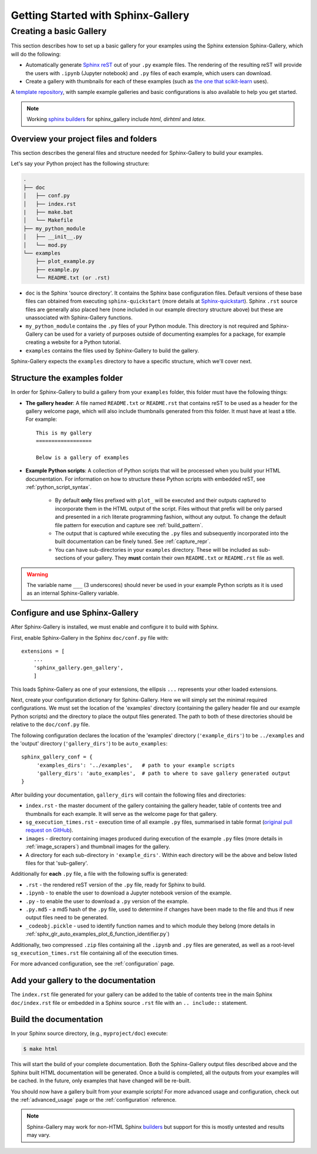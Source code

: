 ===================================
Getting Started with Sphinx-Gallery
===================================

.. _create_simple_gallery:

Creating a basic Gallery
========================

This section describes how to set up a basic gallery for your examples
using the Sphinx extension Sphinx-Gallery, which will do the following:

* Automatically generate `Sphinx reST
  <https://www.sphinx-doc.org/en/master/usage/restructuredtext/basics.html>`_
  out of your ``.py`` example files. The
  rendering of the resulting reST will provide the users with ``.ipynb``
  (Jupyter notebook) and ``.py`` files of each example, which users can
  download.
* Create a gallery with thumbnails for each of these examples
  (such as `the one that scikit-learn
  <https://scikit-learn.org/stable/auto_examples/index.html>`_ uses).

A `template repository <https://github.com/sphinx-gallery/sample-project>`_,
with sample example galleries and basic configurations is also available to
help you get started.

.. note::
   Working `sphinx
   builders <https://www.sphinx-doc.org/en/master/man/sphinx-build.html#options>`_
   for sphinx_gallery include `html`, `dirhtml` and `latex`.


.. _set_up_your_project:

Overview your project files and folders
---------------------------------------

This section describes the general files and structure needed for Sphinx-Gallery
to build your examples.

Let's say your Python project has the following structure:

.. code-block:: none

    .
    ├── doc
    │   ├── conf.py
    │   ├── index.rst
    |   ├── make.bat
    │   └── Makefile
    ├── my_python_module
    │   ├── __init__.py
    │   └── mod.py
    └── examples
        ├── plot_example.py
        ├── example.py
        └── README.txt (or .rst)

* ``doc`` is the Sphinx 'source directory'. It contains the Sphinx base
  configuration files. Default versions of these base files can obtained from
  executing ``sphinx-quickstart`` (more details at `Sphinx-quickstart
  <https://www.sphinx-doc.org/en/master/usage/quickstart.html>`_). Sphinx
  ``.rst`` source files are generally also placed here (none included in
  our example directory structure above) but these are
  unassociated with Sphinx-Gallery functions.

* ``my_python_module`` contains the ``.py`` files of your Python module. This
  directory is not required and Sphinx-Gallery can be used for a variety of
  purposes outside of documenting examples for a package, for example
  creating a website for a Python tutorial.

* ``examples`` contains the files used by Sphinx-Gallery to build the gallery.

Sphinx-Gallery expects the ``examples`` directory to have a specific structure,
which we'll cover next.

Structure the examples folder
-----------------------------

In order for Sphinx-Gallery to build a gallery from your ``examples`` folder,
this folder must have the following things:

* **The gallery header**: A file named ``README.txt`` or ``README.rst`` that
  contains reST to be used as a header for the gallery welcome page, which will
  also include thumbnails generated from this folder. It must have at least a
  title. For example::

    This is my gallery
    ==================

    Below is a gallery of examples

* **Example Python scripts**: A collection of Python scripts that will be
  processed when you build your HTML documentation. For information on how
  to structure these Python scripts with embedded reST, see
  :ref:`python_script_syntax`.

    * By default **only** files prefixed with ``plot_`` will be executed and
      their outputs captured to incorporate them in the HTML
      output of the script. Files without that prefix will be only parsed and
      presented in a rich literate programming fashion, without any output. To
      change the default file pattern for execution and capture see
      :ref:`build_pattern`.
    * The output that is captured while executing the ``.py`` files and
      subsequently incorporated into the built documentation can be finely
      tuned. See :ref:`capture_repr`.
    * You can have sub-directories in your ``examples`` directory. These will be
      included as sub-sections of your gallery. They **must** contain their own
      ``README.txt`` or ``README.rst`` file as well.

.. warning::

   The variable name ``___`` (3 underscores) should never be used in your
   example Python scripts as it is used as an internal Sphinx-Gallery variable.

.. _configure_and_use_sphinx_gallery:

Configure and use Sphinx-Gallery
--------------------------------

After Sphinx-Gallery is installed, we must enable and configure it to build
with Sphinx.

First, enable Sphinx-Gallery in the Sphinx ``doc/conf.py`` file with::

    extensions = [
        ...
        'sphinx_gallery.gen_gallery',
        ]

This loads Sphinx-Gallery as one of your extensions, the ellipsis
``...`` represents your other loaded extensions.

Next, create your configuration dictionary for Sphinx-Gallery. Here we will
simply set the minimal required configurations. We must set the location of
the 'examples' directory (containing the gallery header file and our example
Python scripts) and the
directory to place the output files generated. The path to both of these
directories should be relative to the ``doc/conf.py`` file.

The following configuration declares the location of the 'examples' directory
(``'example_dirs'``) to be ``../examples`` and the 'output' directory
(``'gallery_dirs'``) to be ``auto_examples``::

    sphinx_gallery_conf = {
         'examples_dirs': '../examples',   # path to your example scripts
         'gallery_dirs': 'auto_examples',  # path to where to save gallery generated output
    }

After building your documentation, ``gallery_dirs`` will contain the following
files and directories:

* ``index.rst`` - the master document of the gallery containing the gallery
  header, table of contents tree and thumbnails for each example. It will serve
  as the welcome page for that gallery.
* ``sg_execution_times.rst`` - execution time of all example ``.py`` files,
  summarised in table format (`original pull request on GitHub
  <https://github.com/sphinx-gallery/sphinx-gallery/pull/348>`_).
* ``images`` - directory containing images produced during execution of the
  example ``.py`` files (more details in :ref:`image_scrapers`) and thumbnail
  images for the gallery.
* A directory for each sub-directory in ``'example_dirs'``. Within each
  directory will be the above and below listed files for that 'sub-gallery'.

Additionally for **each** ``.py`` file, a file with the following suffix is
generated:

* ``.rst`` - the rendered reST version of the ``.py`` file, ready for Sphinx
  to build.
* ``.ipynb`` - to enable the user to download a Jupyter notebook version of the
  example.
* ``.py`` - to enable the user to download a ``.py`` version of the example.
* ``.py.md5`` - a md5 hash of the ``.py`` file, used to determine if changes
  have been made to the file and thus if new output files need to be generated.
* ``_codeobj.pickle`` - used to identify function names and to which module
  they belong (more details in
  :ref:`sphx_glr_auto_examples_plot_6_function_identifier.py`)

Additionally, two compressed ``.zip`` files containing all the ``.ipynb`` and
``.py`` files are generated, as well as a root-level ``sg_execution_times.rst`` file
containing all of the execution times.

For more advanced configuration, see the :ref:`configuration` page.

Add your gallery to the documentation
-------------------------------------

The ``index.rst`` file generated for your gallery can be added to the table of
contents tree in the main Sphinx ``doc/index.rst`` file  or embedded in a
Sphinx source ``.rst`` file with an ``.. include::`` statement.

Build the documentation
-----------------------

In your Sphinx source directory, (e.g., ``myproject/doc``) execute:

.. code-block:: bash

    $ make html

This will start the build of your complete documentation. Both
the Sphinx-Gallery output files described above and
the Sphinx built HTML documentation will
be generated. Once a build is completed, all the outputs from your examples
will be cached.
In the future, only examples that have changed will be re-built.

You should now have a gallery built from your example scripts! For more
advanced usage and configuration, check out the :ref:`advanced_usage` page or
the :ref:`configuration` reference.

.. note::
  Sphinx-Gallery may work for non-HTML Sphinx `builders
  <https://www.sphinx-doc.org/en/master/man/sphinx-build.html>`_ but support
  for this is mostly untested and results may vary.
